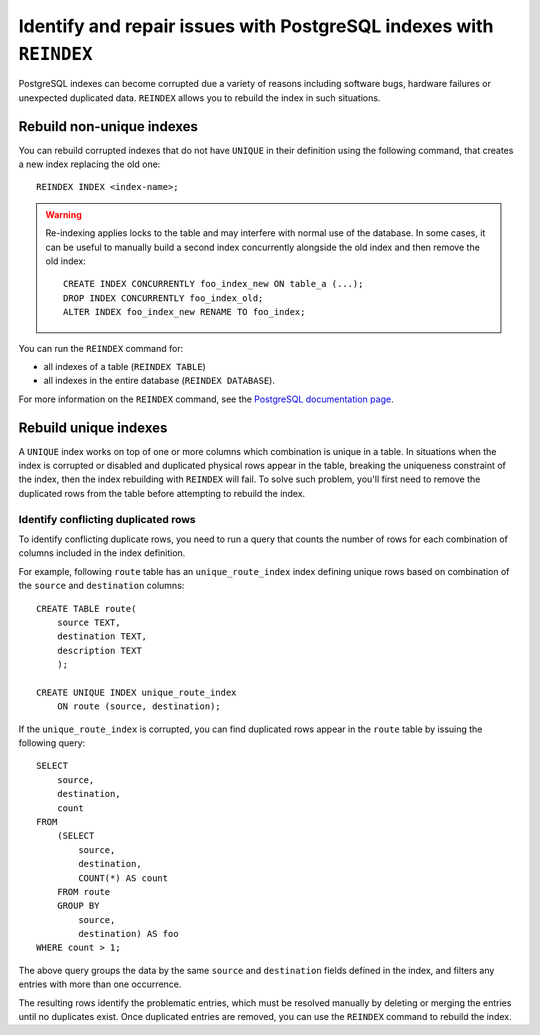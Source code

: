 Identify and repair issues with PostgreSQL indexes with ``REINDEX``
===================================================================

PostgreSQL indexes can become corrupted due a variety of reasons including software bugs, hardware failures or unexpected duplicated data. ``REINDEX`` allows you to rebuild the index in such situations.

Rebuild non-unique indexes
--------------------------

You can rebuild corrupted indexes that do not have ``UNIQUE`` in their definition using the following command, that creates a new index replacing the old one:

::

    REINDEX INDEX <index-name>;

.. Warning::

    Re-indexing applies locks to the table and may interfere with normal use of the database. 
    In some cases, it can be useful to manually build a second index concurrently alongside the old index and then remove the old index:

    ::

        CREATE INDEX CONCURRENTLY foo_index_new ON table_a (...);
        DROP INDEX CONCURRENTLY foo_index_old;
        ALTER INDEX foo_index_new RENAME TO foo_index;

You can run the ``REINDEX`` command for:

* all indexes of a table (``REINDEX TABLE``)
* all indexes in the entire database (``REINDEX DATABASE``).

For more information on the ``REINDEX`` command, see the `PostgreSQL documentation page <https://www.postgresql.org/docs/current/sql-reindex.html>`_. 

Rebuild unique indexes
----------------------

A ``UNIQUE`` index works on top of one or more columns which combination is unique in a table. In situations when the index is corrupted or disabled and duplicated physical rows appear in the table, breaking the uniqueness constraint of the index, then the index rebuilding with ``REINDEX`` will fail. To solve such problem, you'll first need to remove the duplicated rows from the table before attempting to rebuild the index.

Identify conflicting duplicated rows
''''''''''''''''''''''''''''''''''''

To identify conflicting duplicate rows, you need to run a query that counts the number of rows for each combination of columns included in the index definition. 

For example, following ``route`` table has an ``unique_route_index`` index defining unique rows based on combination of the ``source`` and ``destination`` columns:

::

    CREATE TABLE route(
        source TEXT, 
        destination TEXT, 
        description TEXT
        );

    CREATE UNIQUE INDEX unique_route_index 
        ON route (source, destination);

If the ``unique_route_index`` is corrupted, you can find duplicated rows appear in the ``route`` table by issuing the following query:

::

    SELECT 
        source, 
        destination, 
        count 
    FROM 
        (SELECT 
            source, 
            destination, 
            COUNT(*) AS count 
        FROM route 
        GROUP BY 
            source, 
            destination) AS foo 
    WHERE count > 1;    

The above query groups the data by the same ``source`` and ``destination`` fields defined in the index, and filters any entries with more than one occurrence.

The resulting rows identify the problematic entries, which must be resolved manually by deleting or merging the entries until no duplicates exist. 
Once duplicated entries are removed, you can use the ``REINDEX`` command to rebuild the index.